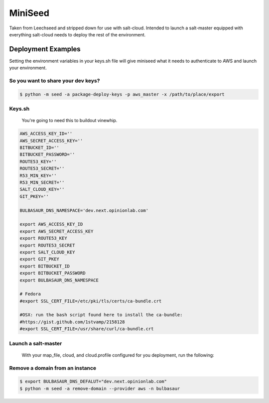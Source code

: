 MiniSeed
########

Taken from Leechseed and stripped down for use with salt-cloud. Intended to
launch a salt-master equipped with everything salt-cloud needs to deploy the
rest of the environment.

Deployment Examples
-------------------

Setting the environment variables in your keys.sh file will give miniseed what
it needs to authenticate to AWS and launch your environment.

So you want to share your dev keys?
***********************************

.. code-block:: bash

    $ python -m seed -a package-deploy-keys -p aws_master -x /path/to/place/export

Keys.sh
*******

    You're going to need this to buildout vinewhip. 

.. code-block:: bash

 AWS_ACCESS_KEY_ID=''
 AWS_SECRET_ACCESS_KEY=''
 BITBUCKET_ID=''
 BITBUCKET_PASSWORD=''
 ROUTE53_KEY=''
 ROUTE53_SECRET=''
 R53_MIN_KEY=''
 R53_MIN_SECRET=''
 SALT_CLOUD_KEY=''
 GIT_PKEY=''

 BULBASAUR_DNS_NAMESPACE='dev.next.opinionlab.com'

 export AWS_ACCESS_KEY_ID
 export AWS_SECRET_ACCESS_KEY
 export ROUTE53_KEY
 export ROUTE53_SECRET
 export SALT_CLOUD_KEY
 export GIT_PKEY
 export BITBUCKET_ID
 export BITBUCKET_PASSWORD
 export BULBASAUR_DNS_NAMESPACE

 # Fedora
 #export SSL_CERT_FILE=/etc/pki/tls/certs/ca-bundle.crt

 #OSX: run the bash script found here to install the ca-bundle:
 #https://gist.github.com/1stvamp/2158128
 #export SSL_CERT_FILE=/usr/share/curl/ca-bundle.crt

Launch a salt-master 
********************
    With your map_file, cloud, and cloud.profile configured for you deployment,
    run the following:
.. code-block:: bash
    $ pip install -r requirements.txt
    $ source "/path/to/keys.sh"
    $ python -m seed -a launch -p aws_master -n 'name-of-salt-cloud-master'

Remove a domain from an instance
********************************
.. code-block:: bash

    $ export BULBASAUR_DNS_DEFALUT="dev.next.opinionlab.com"
    $ python -m seed -a remove-domain --provider aws -n bulbasaur
